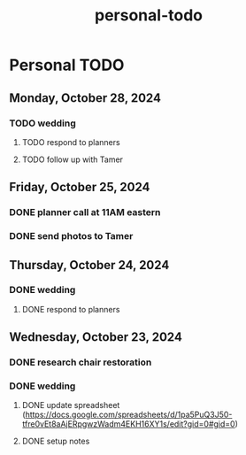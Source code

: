 :PROPERTIES:
:ID:       bbef8541-0a64-4532-8030-e3fe6007dba9
:END:
#+title: personal-todo
* Personal TODO

** Monday, October 28, 2024
*** TODO wedding
**** TODO respond to planners
**** TODO follow up with Tamer

** Friday, October 25, 2024
*** DONE planner call at 11AM eastern
*** DONE send photos to Tamer

** Thursday, October 24, 2024
*** DONE wedding
**** DONE respond to planners

** Wednesday, October 23, 2024
*** DONE research chair restoration
*** DONE wedding
**** DONE update spreadsheet (https://docs.google.com/spreadsheets/d/1pa5PuQ3J50-tfre0vEt8aAjERpgwzWadm4EKH16XY1s/edit?gid=0#gid=0)
**** DONE setup notes
